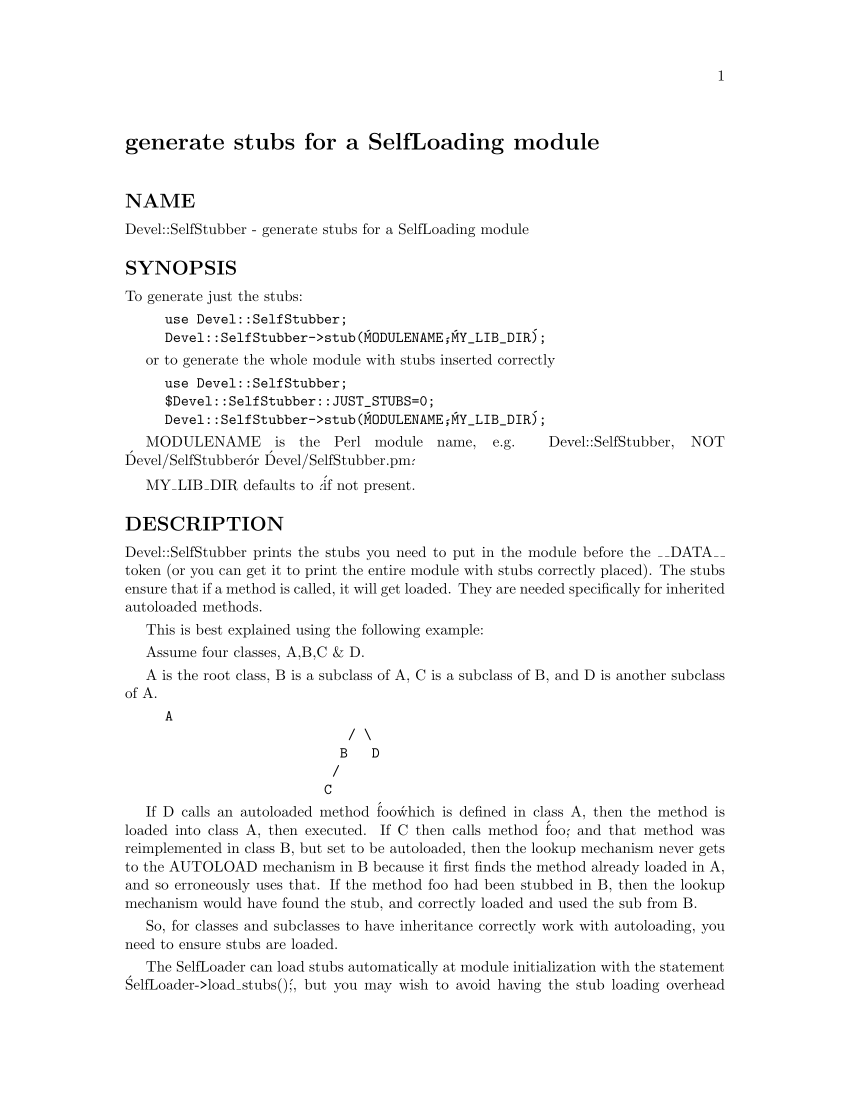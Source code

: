 @node Devel/SelfStubber, Devel/Symdump, Devel/Peek, Module List
@unnumbered generate stubs for a SelfLoading module


@unnumberedsec NAME

Devel::SelfStubber - generate stubs for a SelfLoading module

@unnumberedsec SYNOPSIS

To generate just the stubs:

@example
use Devel::SelfStubber;
Devel::SelfStubber->stub(@'MODULENAME@',@'MY_LIB_DIR@');
@end example

or to generate the whole module with stubs inserted correctly

@example
use Devel::SelfStubber;
$Devel::SelfStubber::JUST_STUBS=0;
Devel::SelfStubber->stub(@'MODULENAME@',@'MY_LIB_DIR@');
@end example

MODULENAME is the Perl module name, e.g. Devel::SelfStubber,
NOT @'Devel/SelfStubber@' or @'Devel/SelfStubber.pm@'.

MY_LIB_DIR defaults to @'.@' if not present.

@unnumberedsec DESCRIPTION

Devel::SelfStubber prints the stubs you need to put in the module
before the __DATA__ token (or you can get it to print the entire
module with stubs correctly placed). The stubs ensure that if
a method is called, it will get loaded. They are needed specifically
for inherited autoloaded methods.

This is best explained using the following example:

Assume four classes, A,B,C & D.

A is the root class, B is a subclass of A, C is a subclass of B,
and D is another subclass of A.

@example
A
                       / \
                      B   D
                     /
                    C
@end example

If D calls an autoloaded method @'foo@' which is defined in class A,
then the method is loaded into class A, then executed. If C then
calls method @'foo@', and that method was reimplemented in class
B, but set to be autoloaded, then the lookup mechanism never gets to
the AUTOLOAD mechanism in B because it first finds the method
already loaded in A, and so erroneously uses that. If the method
foo had been stubbed in B, then the lookup mechanism would have
found the stub, and correctly loaded and used the sub from B.

So, for classes and subclasses to have inheritance correctly
work with autoloading, you need to ensure stubs are loaded.

The SelfLoader can load stubs automatically at module initialization
with the statement @'SelfLoader->load_stubs()@';, but you may wish to
avoid having the stub loading overhead associated with your
initialization (though note that the SelfLoader::load_stubs method
will be called sooner or later - at latest when the first sub
is being autoloaded). In this case, you can put the sub stubs
before the __DATA__ token. This can be done manually, but this
module allows automatic generation of the stubs.

By default it just prints the stubs, but you can set the
global $Devel::SelfStubber::JUST_STUBS to 0 and it will
print out the entire module with the stubs positioned correctly.

At the very least, this is useful to see what the SelfLoader
thinks are stubs - in order to ensure future versions of the
SelfStubber remain in step with the SelfLoader, the
SelfStubber actually uses the SelfLoader to determine which
stubs are needed.

